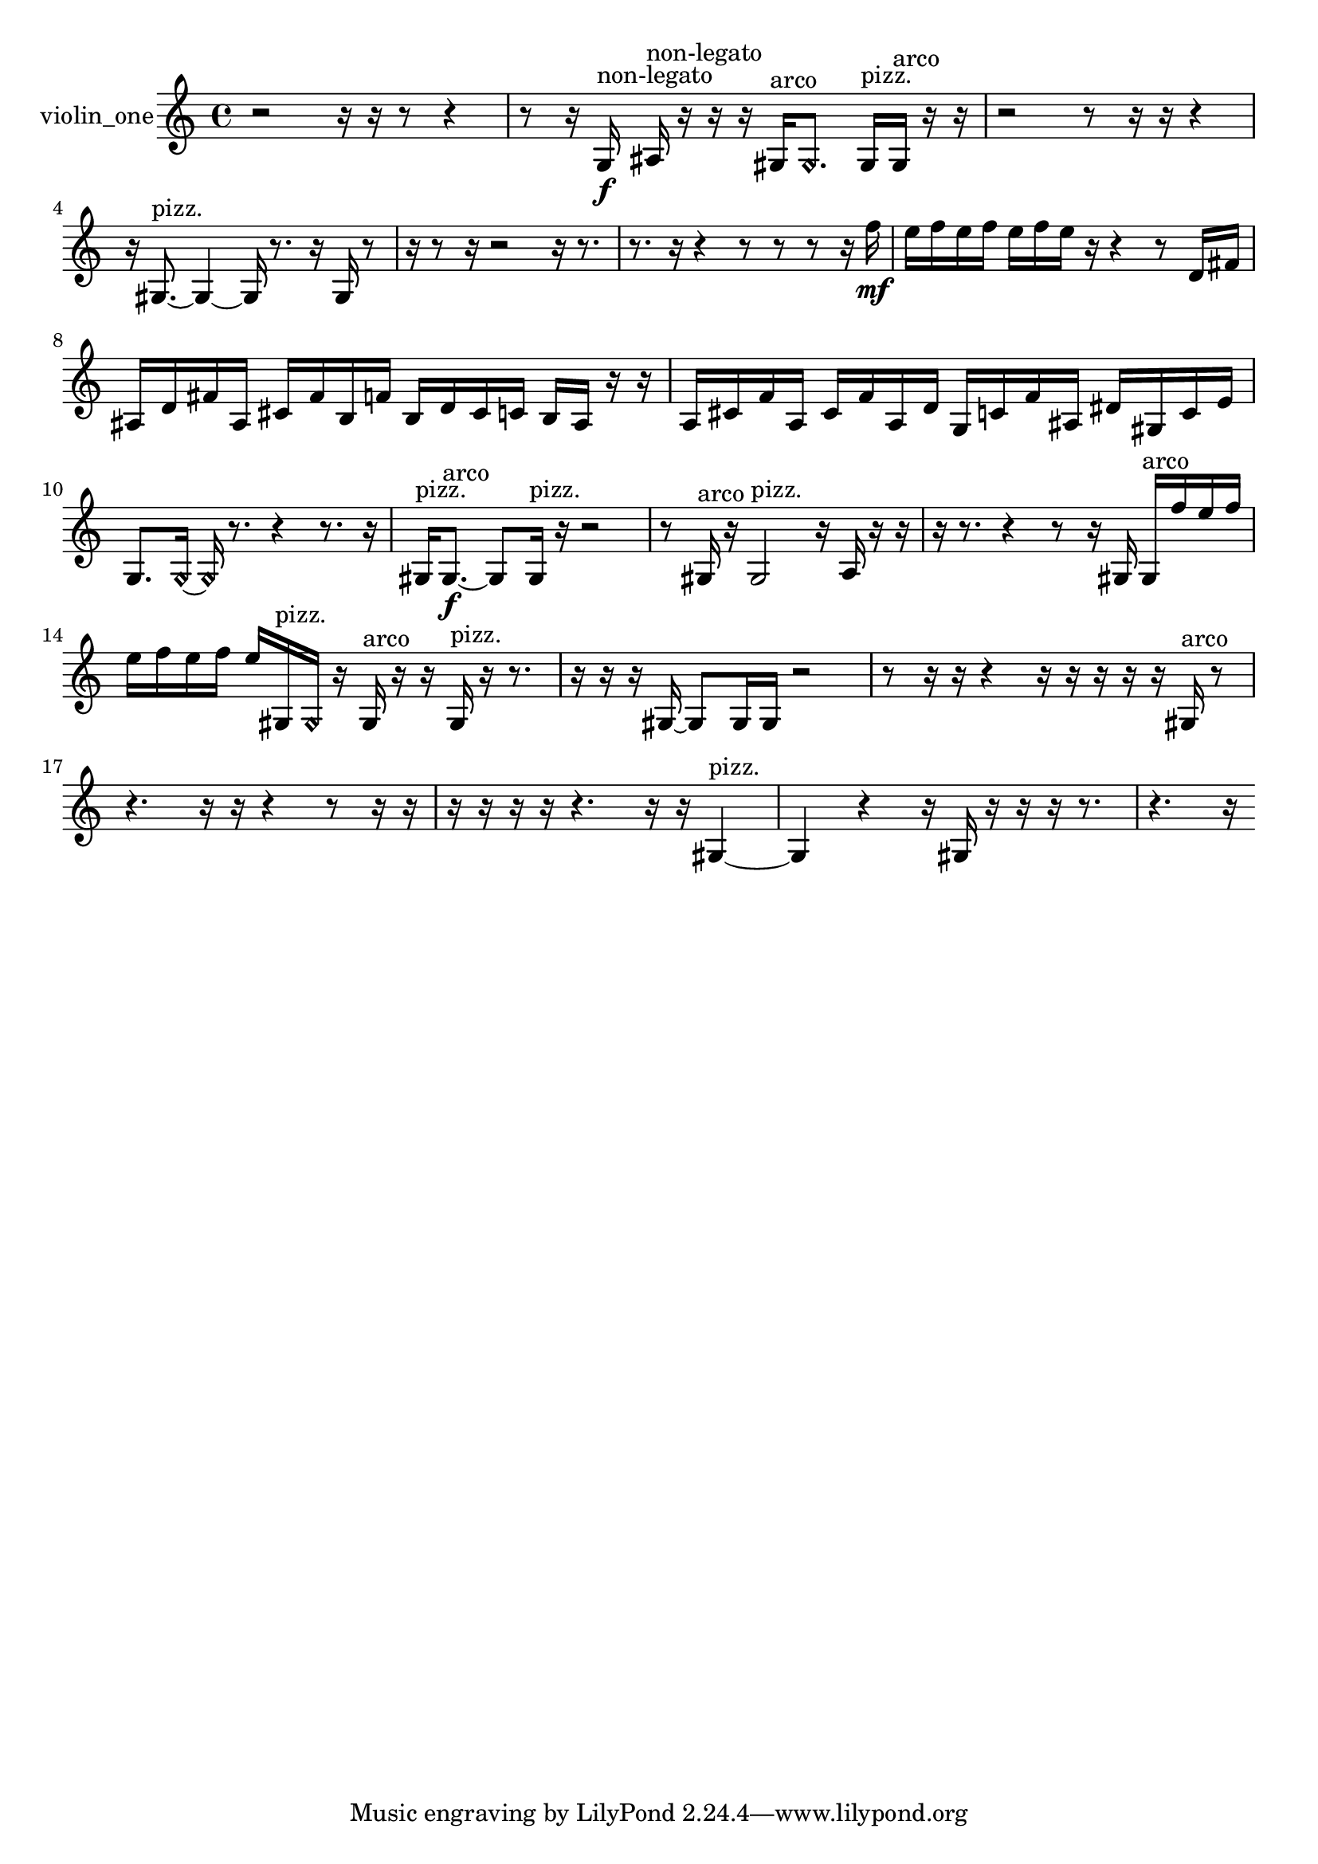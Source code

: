 % [notes] external for Pure Data
% development-version July 14, 2014 
% by Jaime E. Oliver La Rosa
% la.rosa@nyu.edu
% @ the Waverly Labs in NYU MUSIC FAS
% Open this file with Lilypond
% more information is available at lilypond.org
% Released under the GNU General Public License.

% HEADERS

glissandoSkipOn = {
  \override NoteColumn.glissando-skip = ##t
  \hide NoteHead
  \hide Accidental
  \hide Tie
  \override NoteHead.no-ledgers = ##t
}

glissandoSkipOff = {
  \revert NoteColumn.glissando-skip
  \undo \hide NoteHead
  \undo \hide Tie
  \undo \hide Accidental
  \revert NoteHead.no-ledgers
}
violin_one_part = {

  \time 4/4

  \clef treble 
  % ________________________________________bar 1 :
  r2 
  r16  r16  r8 
  r4  |
  % ________________________________________bar 2 :
  r8  r16  g16\f^\markup {non-legato } 
  ais16^\markup {non-legato }  r16  r16  r16 
  gis16^\markup {arco }  \once \override NoteHead.style = #'harmonic gis8. 
  gis16^\markup {pizz. }  gis16^\markup {arco }  r16  r16  |
  % ________________________________________bar 3 :
  r2 
  r8  r16  r16 
  r4  |
  % ________________________________________bar 4 :
  r16  gis8.~^\markup {pizz. } 
  gis4~ 
  gis16  r8. 
  r16  gis16  r8  |
  % ________________________________________bar 5 :
  r16  r8  r16 
  r2 
  r16  r8.  |
  % ________________________________________bar 6 :
  r8.  r16 
  r4 
  r8  r8 
  r8  r16  f''16\mf  |
  % ________________________________________bar 7 :
  e''16  f''16  e''16  f''16 
  e''16  f''16  e''16  r16 
  r4 
  r8  d'16  fis'16  |
  % ________________________________________bar 8 :
  ais16  d'16  fis'16  ais16 
  cis'16  fis'16  b16  f'16 
  b16  d'16  cis'16  c'16 
  b16  ais16  r16  r16  |
  % ________________________________________bar 9 :
  a16  cis'16  f'16  a16 
  cis'16  f'16  a16  d'16 
  g16  c'16  f'16  ais16 
  dis'16  gis16  c'16  e'16  |
  % ________________________________________bar 10 :
  g8.  \once \override NoteHead.style = #'harmonic g16~ 
  \once \override NoteHead.style = #'harmonic g16  r8. 
  r4 
  r8.  r16  |
  % ________________________________________bar 11 :
  gis16^\markup {pizz. }  gis8.~\f^\markup {arco } 
  gis8  gis16^\markup {pizz. }  r16 
  r2  |
  % ________________________________________bar 12 :
  r8  gis16^\markup {arco }  r16 
  gis2^\markup {pizz. } 
  r16  a16  r16  r16  |
  % ________________________________________bar 13 :
  r16  r8. 
  r4 
  r8  r16  gis16 
  gis16^\markup {arco }  f''16  e''16  f''16  |
  % ________________________________________bar 14 :
  e''16  f''16  e''16  f''16 
  e''16  gis16^\markup {pizz. }  \once \override NoteHead.style = #'harmonic gis16  r16 
  gis16^\markup {arco }  r16  r16  gis16^\markup {pizz. } 
  r16  r8.  |
  % ________________________________________bar 15 :
  r16  r16  r16  gis16~ 
  gis8  gis16  gis16 
  r2  |
  % ________________________________________bar 16 :
  r8  r16  r16 
  r4 
  r16  r16  r16  r16 
  r16  gis16^\markup {arco }  r8  |
  % ________________________________________bar 17 :
  r4. 
  r16  r16 
  r4 
  r8  r16  r16  |
  % ________________________________________bar 18 :
  r16  r16  r16  r16 
  r4. 
  r16  r16 
  gis4~^\markup {pizz. }  |
  % ________________________________________bar 19 :
  gis4 
  r4 
  r16  gis16  r16  r16 
  r16  r8.  |
  % ________________________________________bar 20 :
  r4. 
  r16 
}

\score {
  \new Staff \with { instrumentName = "violin_one" } {
    \new Voice {
      \violin_one_part
    }
  }
  \layout {
    \mergeDifferentlyHeadedOn
    \mergeDifferentlyDottedOn
    \set harmonicDots = ##t
    \override Glissando.thickness = #4
    \set Staff.pedalSustainStyle = #'mixed
    \override TextSpanner.bound-padding = #1.0
    \override TextSpanner.bound-details.right.padding = #1.3
    \override TextSpanner.bound-details.right.stencil-align-dir-y = #CENTER
    \override TextSpanner.bound-details.left.stencil-align-dir-y = #CENTER
    \override TextSpanner.bound-details.right-broken.text = ##f
    \override TextSpanner.bound-details.left-broken.text = ##f
    \override Glissando.minimum-length = #4
    \override Glissando.springs-and-rods = #ly:spanner::set-spacing-rods
    \override Glissando.breakable = ##t
    \override Glissando.after-line-breaking = ##t
    \set baseMoment = #(ly:make-moment 1/8)
    \set beatStructure = 2,2,2,2
    #(set-default-paper-size "a4")
  }
  \midi { }
}

\version "2.19.49"
% notes Pd External version testing 

